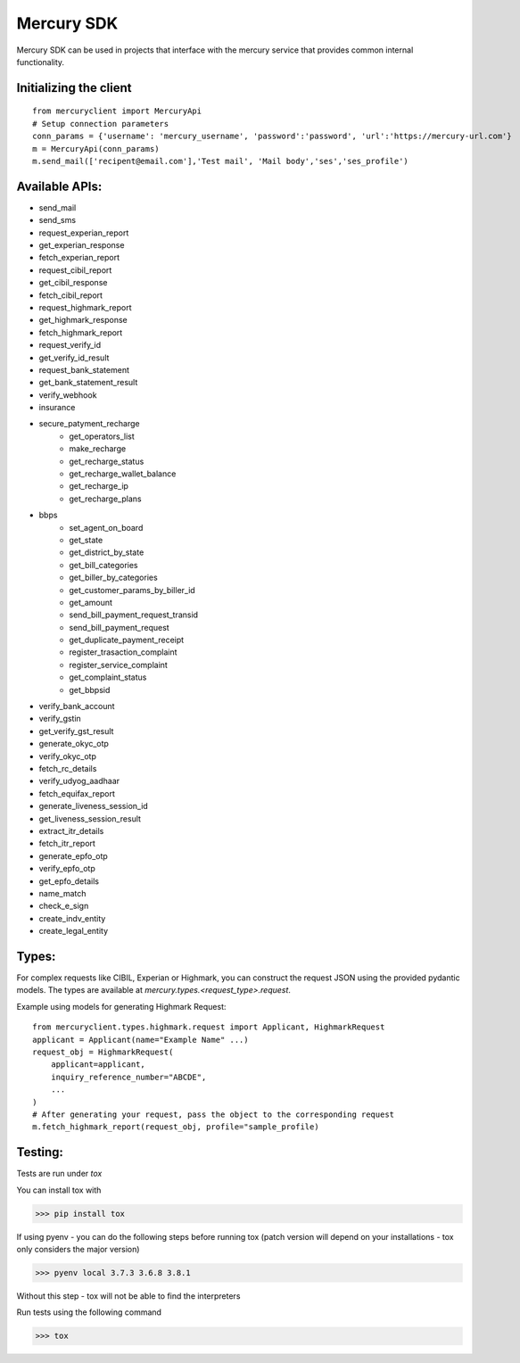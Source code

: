 ===========
Mercury SDK
===========

Mercury SDK can be used in projects that interface with the mercury service
that provides common internal functionality.

Initializing the client
-------------------------------
::

  from mercuryclient import MercuryApi
  # Setup connection parameters
  conn_params = {'username': 'mercury_username', 'password':'password', 'url':'https://mercury-url.com'}
  m = MercuryApi(conn_params)
  m.send_mail(['recipent@email.com'],'Test mail', 'Mail body','ses','ses_profile')

Available APIs:
----------------------
- send_mail
- send_sms
- request_experian_report
- get_experian_response
- fetch_experian_report
- request_cibil_report
- get_cibil_response
- fetch_cibil_report
- request_highmark_report
- get_highmark_response
- fetch_highmark_report
- request_verify_id
- get_verify_id_result
- request_bank_statement
- get_bank_statement_result
- verify_webhook
- insurance
- secure_patyment_recharge
   - get_operators_list
   - make_recharge
   - get_recharge_status
   - get_recharge_wallet_balance
   - get_recharge_ip
   - get_recharge_plans
- bbps
   - set_agent_on_board
   - get_state
   - get_district_by_state
   - get_bill_categories
   - get_biller_by_categories
   - get_customer_params_by_biller_id
   - get_amount
   - send_bill_payment_request_transid
   - send_bill_payment_request
   - get_duplicate_payment_receipt
   - register_trasaction_complaint
   - register_service_complaint
   - get_complaint_status
   - get_bbpsid
- verify_bank_account
- verify_gstin
- get_verify_gst_result
- generate_okyc_otp
- verify_okyc_otp
- fetch_rc_details
- verify_udyog_aadhaar
- fetch_equifax_report
- generate_liveness_session_id
- get_liveness_session_result
- extract_itr_details
- fetch_itr_report
- generate_epfo_otp
- verify_epfo_otp
- get_epfo_details
- name_match
- check_e_sign
- create_indv_entity
- create_legal_entity

Types:
------
For complex requests like CIBIL, Experian or Highmark, you can construct the request
JSON using the provided pydantic models. The types are available at *mercury.types.<request_type>.request*.

Example using models for generating Highmark Request::

  from mercuryclient.types.highmark.request import Applicant, HighmarkRequest
  applicant = Applicant(name="Example Name" ...)
  request_obj = HighmarkRequest(
      applicant=applicant,
      inquiry_reference_number="ABCDE",
      ...
  )
  # After generating your request, pass the object to the corresponding request
  m.fetch_highmark_report(request_obj, profile="sample_profile)

Testing:
-------------
Tests are run under *tox*

You can install tox with

>>> pip install tox

If using pyenv - you can do the following steps before running tox
(patch version will depend on your installations - tox only considers the major version)

>>> pyenv local 3.7.3 3.6.8 3.8.1

Without this step - tox will not be able to find the interpreters

Run tests using the following command

>>> tox
